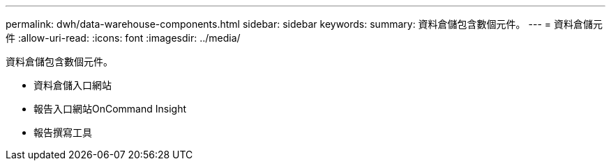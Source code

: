 ---
permalink: dwh/data-warehouse-components.html 
sidebar: sidebar 
keywords:  
summary: 資料倉儲包含數個元件。 
---
= 資料倉儲元件
:allow-uri-read: 
:icons: font
:imagesdir: ../media/


[role="lead"]
資料倉儲包含數個元件。

* 資料倉儲入口網站
* 報告入口網站OnCommand Insight
* 報告撰寫工具

